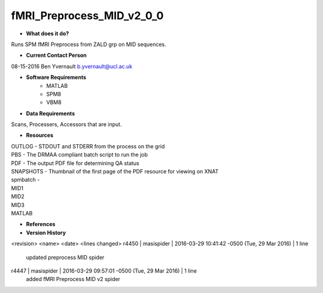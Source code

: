 fMRI_Preprocess_MID_v2_0_0
==========================

* **What does it do?**
Runs SPM fMRI Preprocess from ZALD grp on MID sequences.

* **Current Contact Person**
08-15-2016  Ben Yvernault  b.yvernault@ucl.ac.uk

* **Software Requirements**
    * MATLAB
    * SPM8
    * VBM8

* **Data Requirements**
Scans, Processers, Accessors that are input.

* **Resources**
| OUTLOG - STDOUT and STDERR from the process on the grid
| PBS - The DRMAA compliant batch script to run the job
| PDF - The output PDF file for determining QA status
| SNAPSHOTS - Thumbnail of the first page of the PDF resource for viewing on XNAT
| spmbatch -
| MID1
| MID2
| MID3
| MATLAB

* **References**

* **Version History**

<revision> <name> <date> <lines changed>
r4450 | masispider | 2016-03-29 10:41:42 -0500 (Tue, 29 Mar 2016) | 1 line
    updated preprocess MID spider
r4447 | masispider | 2016-03-29 09:57:01 -0500 (Tue, 29 Mar 2016) | 1 line
    added fMRI Preprocess MID v2 spider
 
